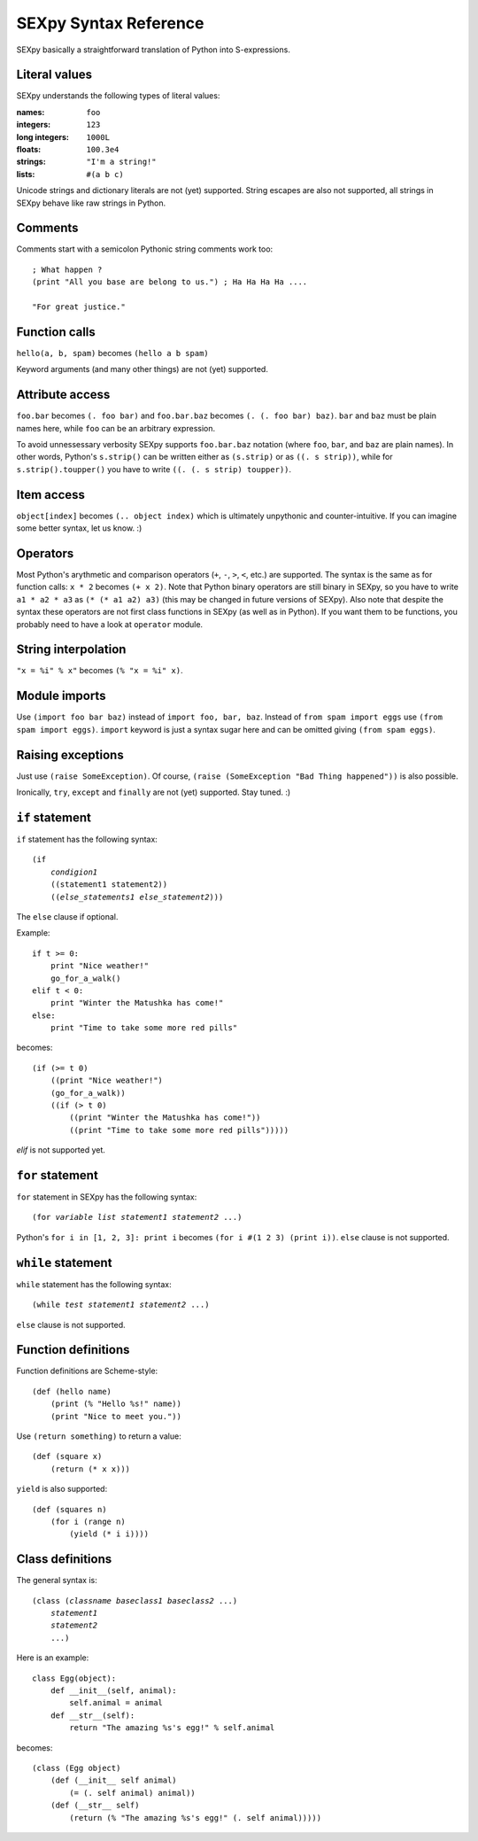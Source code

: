 ======================
SEXpy Syntax Reference
======================

SEXpy basically a straightforward translation of Python into S-expressions.


Literal values
==============
SEXpy understands the following types of literal values:

:names: ``foo``
:integers: ``123``
:long integers: ``1000L``
:floats: ``100.3e4``
:strings: ``"I'm a string!"``
:lists: ``#(a b c)``

Unicode strings and dictionary literals are not (yet) supported. String escapes
are also not supported, all strings in SEXpy behave like raw strings in Python.


Comments
========

Comments start with a semicolon Pythonic string comments work too::

    ; What happen ?
    (print "All you base are belong to us.") ; Ha Ha Ha Ha ....
    
    "For great justice."

Function calls
==============

``hello(a, b, spam)`` becomes ``(hello a b spam)``

Keyword arguments (and many other things) are not (yet) supported.


Attribute access
================

``foo.bar`` becomes ``(. foo bar)`` and ``foo.bar.baz`` becomes ``(. (. foo
bar) baz)``. ``bar`` and ``baz`` must be plain names here, while ``foo`` can be an
arbitrary expression.

To avoid unnessessary verbosity SEXpy supports ``foo.bar.baz`` notation (where
``foo``, ``bar``, and ``baz`` are plain names). In other words, Python's
``s.strip()`` can be written either as ``(s.strip)`` or as ``((. s strip))``,
while for ``s.strip().toupper()`` you have to write ``((. (. s strip)
toupper))``.


Item access
===========

``object[index]`` becomes ``(.. object index)`` which is ultimately unpythonic
and counter-intuitive. If you can imagine some better syntax, let us know. :)


Operators
=========

Most Python's arythmetic and comparison operators (``+``, ``-``, ``>``, ``<``,
etc.) are supported. The syntax is the same as for function calls: ``x * 2``
becomes ``(+ x 2)``. Note that Python binary operators are still binary in
SEXpy, so you have to write ``a1 * a2 * a3`` as ``(* (* a1 a2) a3)`` (this may
be changed in future versions of SEXpy). Also note that despite the syntax
these operators are not first class functions in SEXpy (as well as in Python).
If you want them to be functions, you probably need to have a look at
``operator`` module.


String interpolation
====================

``"x = %i" % x"`` becomes ``(% "x = %i" x)``.


Module imports
==============

Use ``(import foo bar baz)`` instead of ``import
foo, bar, baz``. Instead of ``from spam import eggs`` use ``(from spam import
eggs)``. ``import`` keyword is just a syntax sugar here and can be omitted
giving ``(from spam eggs)``.


Raising exceptions
==================

Just use ``(raise SomeException)``. Of course, ``(raise (SomeException "Bad
Thing happened"))`` is also possible.

Ironically, ``try``, ``except`` and ``finally`` are not (yet) supported. Stay
tuned. :)


``if`` statement
================

``if`` statement has the following syntax:

.. parsed-literal::

    (if
        *condigion1*
        ((statement1 statement2))
        ((*else_statements1* *else_statement2*)))

The ``else`` clause if optional.

Example::
    
    if t >= 0:
        print "Nice weather!"
        go_for_a_walk()
    elif t < 0:
        print "Winter the Matushka has come!"
    else:
        print "Time to take some more red pills"

becomes::

    (if (>= t 0)
        ((print "Nice weather!")
        (go_for_a_walk))
        ((if (> t 0)
            ((print "Winter the Matushka has come!"))
            ((print "Time to take some more red pills")))))
        
`elif` is not supported yet.


``for`` statement
=================

``for`` statement in SEXpy has the following syntax:

.. parsed-literal::

    (for *variable* *list* *statement1* *statement2* ...)

Python's ``for i in [1, 2, 3]: print i`` becomes ``(for i #(1 2 3) (print i))``. ``else`` clause is not supported.


``while`` statement
===================

``while`` statement has the following syntax:

.. parsed-literal::

    (while *test* *statement1* *statement2* ...)

``else`` clause is not supported.


Function definitions
====================

Function definitions are Scheme-style::

    (def (hello name)
        (print (% "Hello %s!" name))
        (print "Nice to meet you."))

Use ``(return something)`` to return a value::

    (def (square x)
        (return (* x x)))

``yield`` is also supported::

    (def (squares n)
        (for i (range n)
            (yield (* i i))))


Class definitions
=================

The general syntax is:

.. parsed-literal::

    (class (*classname* *baseclass1* *baseclass2* ...)
        *statement1*
        *statement2*
        ...)

Here is an example::

    class Egg(object):
        def __init__(self, animal):
            self.animal = animal
        def __str__(self):
            return "The amazing %s's egg!" % self.animal

becomes::

    (class (Egg object)
        (def (__init__ self animal)
            (= (. self animal) animal))
        (def (__str__ self)
            (return (% "The amazing %s's egg!" (. self animal)))))
